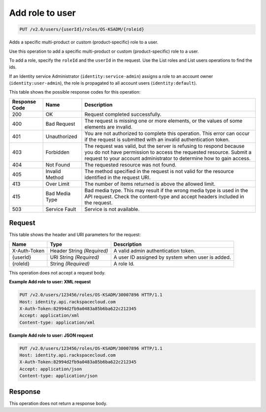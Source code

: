 .. _add-role-to-user-v2.0-os-ksadm:

Add role to user
~~~~~~~~~~~~~~~~~

.. code::

    PUT /v2.0/users/{userId}/roles/OS-KSADM/{roleid}

Adds a specific multi-product or custom (product-specific) role to a user.

Use this operation to add a specific multi-product or custom (product-specific)
role to a user.

To add a role, specify the ``roleId`` and the ``userId`` in the request. Use
the List roles and List users operations to find the ids.

If an Identity service Administrator (``identity:service-admin``) assigns a role to
an account owner (``identity:user-admin``), the role is propagated to all account
users (``identity:default``).

This table shows the possible response codes for this operation:

+--------------------------+-------------------------+-------------------------+
|Response Code             |Name                     |Description              |
+==========================+=========================+=========================+
|200                       |OK                       |Request completed        |
|                          |                         |successfully.            |
+--------------------------+-------------------------+-------------------------+
|400                       |Bad Request              |The request is missing   |
|                          |                         |one or more elements, or |
|                          |                         |the values of some       |
|                          |                         |elements are invalid.    |
+--------------------------+-------------------------+-------------------------+
|401                       |Unauthorized             |You are not authorized   |
|                          |                         |to complete this         |
|                          |                         |operation. This error    |
|                          |                         |can occur if the request |
|                          |                         |is submitted with an     |
|                          |                         |invalid authentication   |
|                          |                         |token.                   |
+--------------------------+-------------------------+-------------------------+
|403                       |Forbidden                |The request was valid,   |
|                          |                         |but the server is        |
|                          |                         |refusing to respond      |
|                          |                         |because you do not have  |
|                          |                         |permission to access the |
|                          |                         |requested resource.      |
|                          |                         |Submit a request to your |
|                          |                         |account administrator to |
|                          |                         |determine how to gain    |
|                          |                         |access.                  |
+--------------------------+-------------------------+-------------------------+
|404                       |Not Found                |The requested resource   |
|                          |                         |was not found.           |
+--------------------------+-------------------------+-------------------------+
|405                       |Invalid Method           |The method specified in  |
|                          |                         |the request is not valid |
|                          |                         |for the resource         |
|                          |                         |identified in the        |
|                          |                         |request URI.             |
+--------------------------+-------------------------+-------------------------+
|413                       |Over Limit               |The number of items      |
|                          |                         |returned is above the    |
|                          |                         |allowed limit.           |
+--------------------------+-------------------------+-------------------------+
|415                       |Bad Media Type           |Bad media type. This may |
|                          |                         |result if the wrong      |
|                          |                         |media type is used in    |
|                          |                         |the API request. Check   |
|                          |                         |the content-type and     |
|                          |                         |accept headers included  |
|                          |                         |in the request.          |
+--------------------------+-------------------------+-------------------------+
|503                       |Service Fault            |Service is not available.|
+--------------------------+-------------------------+-------------------------+


Request
-------

This table shows the header and URI parameters for the request:

+--------------------------+-------------------------+-------------------------+
|Name                      |Type                     |Description              |
+==========================+=========================+=========================+
|X-Auth-Token              |Header                   |A valid admin            |
|                          |String *(Required)*      |authentication token.    |
+--------------------------+-------------------------+-------------------------+
|{userId}                  |URI                      |A user ID assigned by    |
|                          |String *(Required)*      |system when user is      |
|                          |                         |added.                   |
+--------------------------+-------------------------+-------------------------+
|{roleId}                  |String *(Required)*      |A role Id.               |
+--------------------------+-------------------------+-------------------------+

This operation does not accept a request body.


**Example Add role to user: XML request**


.. code::

   PUT /v2.0/users/123456/roles/OS-KSADM/30007896 HTTP/1.1
   Host: identity.api.rackspacecloud.com
   X-Auth-Token:82994d2fb9a0483a85b6ba622c212345
   Accept: application/xml
   Content-type: application/xml


**Example Add role to user: JSON request**


.. code::

   PUT /v2.0/users/123456/roles/OS-KSADM/30007896 HTTP/1.1
   Host: identity.api.rackspacecloud.com
   X-Auth-Token:82994d2fb9a0483a85b6ba622c212345
   Accept: application/json
   Content-type: application/json


Response
--------

This operation does not return a response body.
